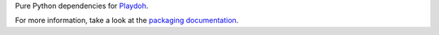 Pure Python dependencies for `Playdoh <http://github.com/fwenzel/playdoh>`_.

For more information, take a look at the `packaging documentation
<http://mozilla.github.com/playdoh/packaging/>`_.
